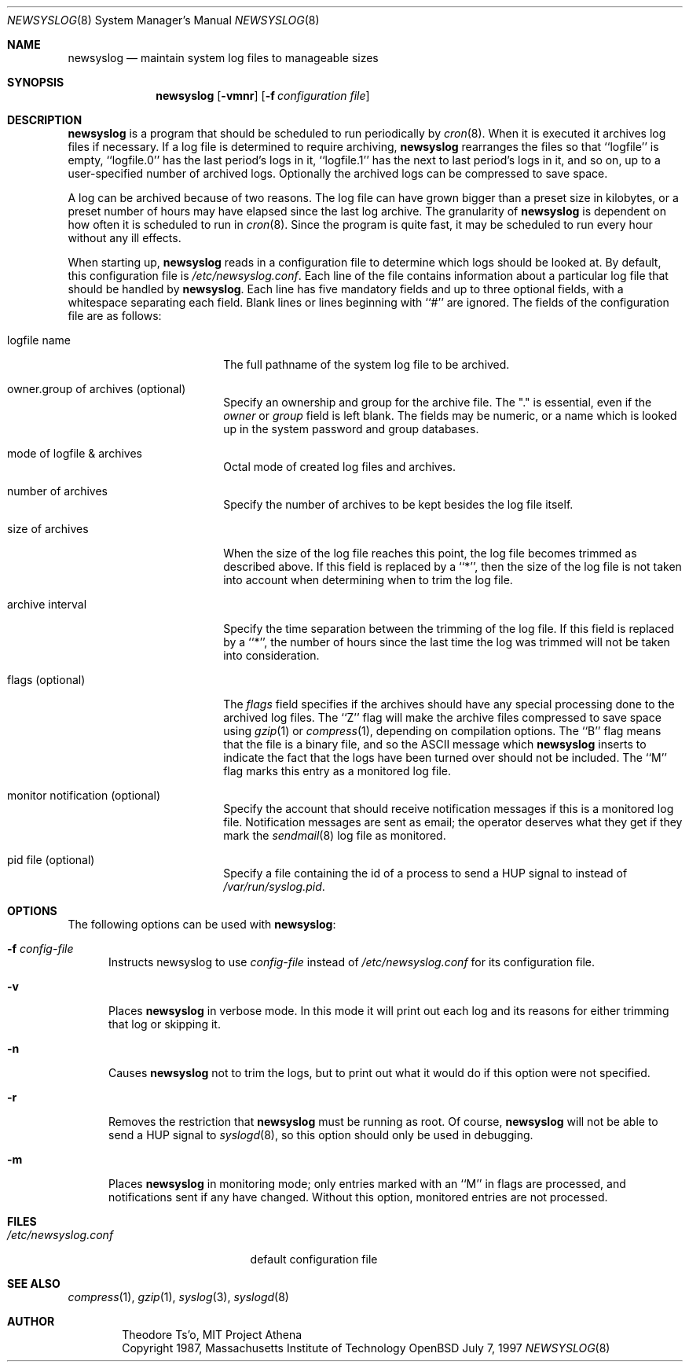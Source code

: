 .\"	$OpenBSD: newsyslog.8,v 1.11 1999/05/12 11:54:50 aaron Exp $
.\"
.\" Copyright (c) 1997, Jason Downs.  All rights reserved.
.\"
.\" Redistribution and use in source and binary forms, with or without
.\" modification, are permitted provided that the following conditions
.\" are met:
.\" 1. Redistributions of source code must retain the above copyright
.\"    notice, this list of conditions and the following disclaimer.
.\" 2. Redistributions in binary form must reproduce the above copyright
.\"    notice, this list of conditions and the following disclaimer in the
.\"    documentation and/or other materials provided with the distribution.
.\" 3. All advertising materials mentioning features or use of this software
.\"    must display the following acknowledgement:
.\"      This product includes software developed by Jason Downs for the
.\"      OpenBSD system.
.\" 4. Neither the name(s) of the author(s) nor the name OpenBSD
.\"    may be used to endorse or promote products derived from this software
.\"    without specific prior written permission.
.\"
.\" THIS SOFTWARE IS PROVIDED BY THE AUTHOR(S) ``AS IS'' AND ANY EXPRESS
.\" OR IMPLIED WARRANTIES, INCLUDING, BUT NOT LIMITED TO, THE IMPLIED
.\" WARRANTIES OF MERCHANTABILITY AND FITNESS FOR A PARTICULAR PURPOSE ARE
.\" DISCLAIMED.  IN NO EVENT SHALL THE AUTHOR(S) BE LIABLE FOR ANY DIRECT,
.\" INDIRECT, INCIDENTAL, SPECIAL, EXEMPLARY, OR CONSEQUENTIAL DAMAGES
.\" (INCLUDING, BUT NOT LIMITED TO, PROCUREMENT OF SUBSTITUTE GOODS OR
.\" SERVICES; LOSS OF USE, DATA, OR PROFITS; OR BUSINESS INTERRUPTION) HOWEVER
.\" CAUSED AND ON ANY THEORY OF LIABILITY, WHETHER IN CONTRACT, STRICT
.\" LIABILITY, OR TORT (INCLUDING NEGLIGENCE OR OTHERWISE) ARISING IN ANY WAY
.\" OUT OF THE USE OF THIS SOFTWARE, EVEN IF ADVISED OF THE POSSIBILITY OF
.\" SUCH DAMAGE.
.\"
.\" This file contains changes from the Open Software Foundation.
.\"
.\"	from: @(#)newsyslog.8
.\"
.\" Copyright 1988, 1989 by the Massachusetts Institute of Technology
.\" 
.\" Permission to use, copy, modify, and distribute this software
.\" and its documentation for any purpose and without fee is
.\" hereby granted, provided that the above copyright notice
.\" appear in all copies and that both that copyright notice and
.\" this permission notice appear in supporting documentation,
.\" and that the names of M.I.T. and the M.I.T. S.I.P.B. not be
.\" used in advertising or publicity pertaining to distribution
.\" of the software without specific, written prior permission.
.\" M.I.T. and the M.I.T. S.I.P.B. make no representations about
.\" the suitability of this software for any purpose.  It is
.\" provided "as is" without express or implied warranty.
.\"
.Dd July 7, 1997
.Dt NEWSYSLOG 8
.Os OpenBSD
.Sh NAME
.Nm newsyslog
.Nd maintain system log files to manageable sizes
.Sh SYNOPSIS
.Nm newsyslog
.Op Fl vmnr
.Op Fl f Ar configuration file
.Sh DESCRIPTION
.Nm newsyslog
is a program that should be scheduled to run periodically by
.Xr cron 8 .
When it is executed it archives log files if necessary.  If a log file
is determined to require archiving, 
.Nm newsyslog
rearranges the files so that ``logfile'' is empty, ``logfile.0'' has
the last period's logs in it, ``logfile.1'' has the next to last
period's logs in it, and so on, up to a user-specified number of
archived logs.  Optionally the archived logs can be compressed to save
space. 
.Pp
A log can be archived because of two reasons.  The log file can have
grown bigger than a preset size in kilobytes, or a preset number of
hours may have elapsed since the last log archive.  The granularity of
.Nm newsyslog
is dependent on how often it is scheduled to run in
.Xr cron 8 .
Since the program is quite fast, it may be scheduled to run every hour
without any ill effects.
.Pp
When starting up, 
.Nm newsyslog
reads in a configuration file to determine which logs should be looked
at.  By default, this configuration file is 
.Pa /etc/newsyslog.conf .
Each line of the file contains information about a particular log file
that should be handled by
.Nm newsyslog .
Each line has five mandatory fields and up to three optional fields, with a
whitespace separating each field.  Blank lines or lines beginning with
``#'' are ignored.  The fields of the configuration file are as
follows: 
.Bl -tag -width XXXXXXXXXXXXXXXX
.It logfile name
The full pathname of the system log file to be archived.
.It owner.group of archives (optional)
Specify an ownership and group for the archive file.  The "." is essential,
even if the
.Ar owner
or
.Ar group
field is left blank.  The fields may be numeric, or a name which is looked up
in the system password and group databases.
.It mode of logfile & archives
Octal mode of created log files and archives.
.It number of archives
Specify the number of archives to be kept besides the log file itself.
.It size of archives
When the size of the log file reaches this point, the log file becomes trimmed
as described above.  If this field is replaced by a ``*'', then the size of
the log file is not taken into account when determining when to trim the
log file.
.It archive interval
Specify the time separation between the trimming of the log file.  If this
field is replaced by a ``*'', the number of hours since the last time the
log was trimmed will not be taken into consideration.
.It flags (optional)
The
.Ar flags
field specifies if the archives should have any special processing
done to the archived log files.  The ``Z'' flag will make the archive
files compressed to save space using
.Xr gzip 1
or
.Xr compress 1 ,
depending on compilation options.  The ``B'' flag means that the file is a
binary file, and so the ASCII message which
.Nm newsyslog
inserts to indicate the fact that the logs have been turned over
should not be included.  The ``M'' flag marks this entry as a monitored
log file.
.It monitor notification (optional)
Specify the account that should receive notification messages if this is
a monitored log file.  Notification messages are sent as email; the operator
deserves what they get if they mark the 
.Xr sendmail 8
log file as monitored.
.It pid file (optional)
Specify a file containing the id of a process to send a HUP signal to
instead of
.Pa /var/run/syslog.pid .
.El
.Pp
.Sh OPTIONS
The following options can be used with
.Nm newsyslog :
.Bl -tag -width XXX
.It Fl f Ar config-file
Instructs newsyslog to use 
.Ar config-file
instead of
.Pa /etc/newsyslog.conf
for its configuration file.
.It Fl v
Places 
.Nm newsyslog
in verbose mode.  In this mode it will print out each log and its
reasons for either trimming that log or skipping it.
.It Fl n
Causes
.Nm newsyslog 
not to trim the logs, but to print out what it would do if this option
were not specified.
.It Fl r
Removes the restriction that
.Nm newsyslog 
must be running as root.  Of course, 
.Nm newsyslog
will not be able to send a HUP signal to
.Xr syslogd 8 ,
so this option should only be used in debugging.
.It Fl m
Places
.Nm newsyslog
in monitoring mode; only entries marked with an ``M'' in flags are processed,
and notifications sent if any have changed.  Without this option, monitored
entries are not processed.
.El
.Pp
.Sh FILES
.Bl -tag -width /etc/newsyslog.conf
.It Pa /etc/newsyslog.conf
default configuration file
.El
.Sh SEE ALSO
.Xr compress 1 ,
.Xr gzip 1 ,
.Xr syslog 3 ,
.Xr syslogd 8
.Sh AUTHOR
.Bd -unfilled -offset indent
Theodore Ts'o, MIT Project Athena
Copyright 1987, Massachusetts Institute of Technology
.Ed
